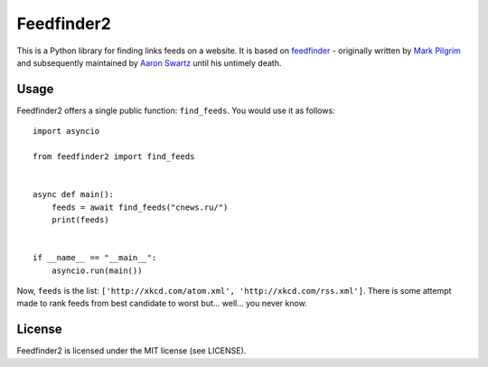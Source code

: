 Feedfinder2
===========

This is a Python library for finding links feeds on a website. It is based on
`feedfinder <http://www.aaronsw.com/2002/feedfinder/>`_ - originally
written by `Mark
Pilgrim <http://en.wikipedia.org/wiki/Mark_Pilgrim_(software_developer)>`_ and
subsequently maintained by `Aaron
Swartz <http://en.wikipedia.org/wiki/Aaron_Swartz>`_ until his untimely death.

Usage
-----

Feedfinder2 offers a single public function: ``find_feeds``. You would use it
as follows:

::

    import asyncio

    from feedfinder2 import find_feeds


    async def main():
        feeds = await find_feeds("cnews.ru/")
        print(feeds)


    if __name__ == "__main__":
        asyncio.run(main())

Now, ``feeds`` is the list: ``['http://xkcd.com/atom.xml',
'http://xkcd.com/rss.xml']``. There is some attempt made to rank feeds from
best candidate to worst but... well... you never know.

License
-------

Feedfinder2 is licensed under the MIT license (see LICENSE).
